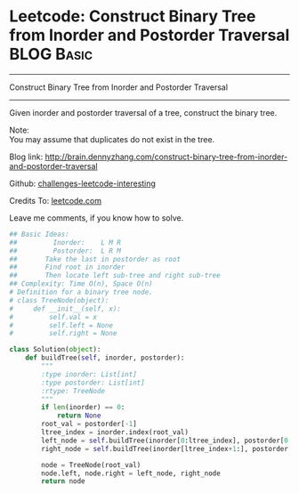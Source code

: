 * Leetcode: Construct Binary Tree from Inorder and Postorder Traversal :BLOG:Basic:
#+STARTUP: showeverything
#+OPTIONS: toc:nil \n:t ^:nil creator:nil d:nil
:PROPERTIES:
:type:     #binarytree
:END:
---------------------------------------------------------------------
Construct Binary Tree from Inorder and Postorder Traversal
---------------------------------------------------------------------
Given inorder and postorder traversal of a tree, construct the binary tree.

Note:
You may assume that duplicates do not exist in the tree.

Blog link: http://brain.dennyzhang.com/construct-binary-tree-from-inorder-and-postorder-traversal

Github: [[url-external:https://github.com/DennyZhang/challenges-leetcode-interesting/tree/master/construct-binary-tree-from-inorder-and-postorder-traversal][challenges-leetcode-interesting]]

Credits To: [[url-external:https://leetcode.com/problems/construct-binary-tree-from-inorder-and-postorder-traversal/description][leetcode.com]]

Leave me comments, if you know how to solve.

#+BEGIN_SRC python
## Basic Ideas:
##         Inorder:    L M R
##         Postorder:  L R M
##       Take the last in postorder as root
##       Find root in inorder
##       Then locate left sub-tree and right sub-tree
## Complexity: Time O(n), Space O(n)
# Definition for a binary tree node.
# class TreeNode(object):
#     def __init__(self, x):
#         self.val = x
#         self.left = None
#         self.right = None

class Solution(object):
    def buildTree(self, inorder, postorder):
        """
        :type inorder: List[int]
        :type postorder: List[int]
        :rtype: TreeNode
        """
        if len(inorder) == 0:
            return None
        root_val = postorder[-1]
        ltree_index = inorder.index(root_val)
        left_node = self.buildTree(inorder[0:ltree_index], postorder[0:ltree_index])
        right_node = self.buildTree(inorder[ltree_index+1:], postorder[ltree_index:-1])

        node = TreeNode(root_val)
        node.left, node.right = left_node, right_node
        return node
#+END_SRC
